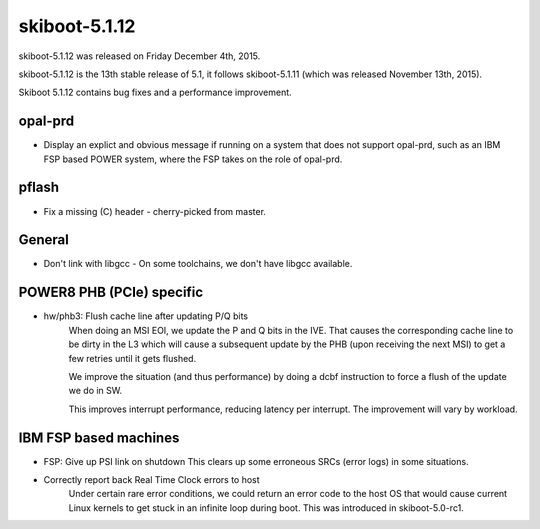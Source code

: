 skiboot-5.1.12
--------------

skiboot-5.1.12 was released on Friday December 4th, 2015.

skiboot-5.1.12 is the 13th stable release of 5.1, it follows skiboot-5.1.11
(which was released November 13th, 2015).

Skiboot 5.1.12 contains bug fixes and a performance improvement.

opal-prd
^^^^^^^^

- Display an explict and obvious message if running on a system that does
  not support opal-prd, such as an IBM FSP based POWER system, where the
  FSP takes on the role of opal-prd.

pflash
^^^^^^

- Fix a missing (C) header
  - cherry-picked from master.

General
^^^^^^^

- Don't link with libgcc
  - On some toolchains, we don't have libgcc available.

POWER8 PHB (PCIe) specific
^^^^^^^^^^^^^^^^^^^^^^^^^^

- hw/phb3: Flush cache line after updating P/Q bits
    When doing an MSI EOI, we update the P and Q bits in the IVE. That causes
    the corresponding cache line to be dirty in the L3 which will cause a
    subsequent update by the PHB (upon receiving the next MSI) to get a few
    retries until it gets flushed.

    We improve the situation (and thus performance) by doing a dcbf
    instruction to force a flush of the update we do in SW.

    This improves interrupt performance, reducing latency per interrupt.
    The improvement will vary by workload.

IBM FSP based machines
^^^^^^^^^^^^^^^^^^^^^^

- FSP: Give up PSI link on shutdown
  This clears up some erroneous SRCs (error logs) in some situations.
- Correctly report back Real Time Clock errors to host
    Under certain rare error conditions, we could return an error code
    to the host OS that would cause current Linux kernels to get stuck
    in an infinite loop during boot.
    This was introduced in skiboot-5.0-rc1.
